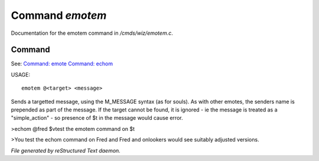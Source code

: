 *****************
Command *emotem*
*****************

Documentation for the emotem command in */cmds/wiz/emotem.c*.

Command
=======

See: `Command: emote <command/emote>`_ `Command: echom <command/echom>`_ 

USAGE::

	emotem @<target> <message>

Sends a targetted message, using the M_MESSAGE syntax (as for souls).
As with other emotes, the senders name is prepended as part of the message.
If the target cannot be found, it is ignored - ie the message is treated
as a "simple_action" - so presence of $t in the message would cause error.


>echom @fred $vtest the emotem command on $t

>You test the echom command on Fred
and Fred and onlookers would see suitably adjusted versions.



*File generated by reStructured Text daemon.*
